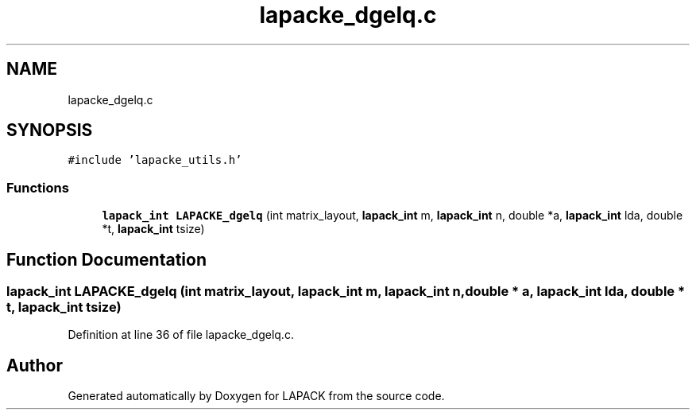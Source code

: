 .TH "lapacke_dgelq.c" 3 "Tue Nov 14 2017" "Version 3.8.0" "LAPACK" \" -*- nroff -*-
.ad l
.nh
.SH NAME
lapacke_dgelq.c
.SH SYNOPSIS
.br
.PP
\fC#include 'lapacke_utils\&.h'\fP
.br

.SS "Functions"

.in +1c
.ti -1c
.RI "\fBlapack_int\fP \fBLAPACKE_dgelq\fP (int matrix_layout, \fBlapack_int\fP m, \fBlapack_int\fP n, double *a, \fBlapack_int\fP lda, double *t, \fBlapack_int\fP tsize)"
.br
.in -1c
.SH "Function Documentation"
.PP 
.SS "\fBlapack_int\fP LAPACKE_dgelq (int matrix_layout, \fBlapack_int\fP m, \fBlapack_int\fP n, double * a, \fBlapack_int\fP lda, double * t, \fBlapack_int\fP tsize)"

.PP
Definition at line 36 of file lapacke_dgelq\&.c\&.
.SH "Author"
.PP 
Generated automatically by Doxygen for LAPACK from the source code\&.
